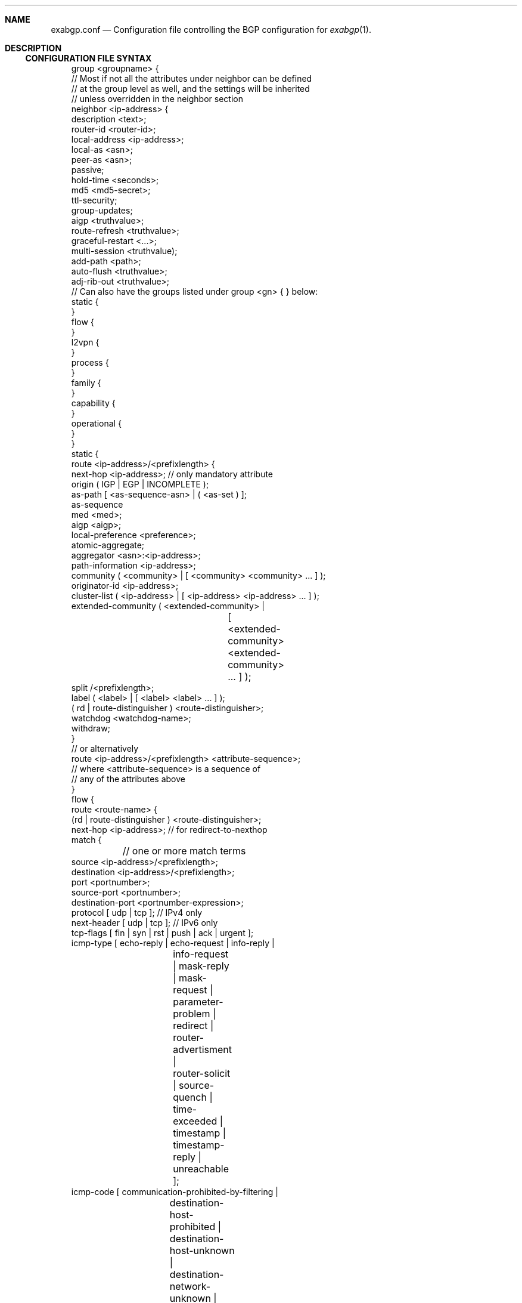 .Dd February 26, 2015
.Dt EXABGP.CONF 5
.OS
.Sh NAME
.Nm exabgp.conf
.Nd Configuration file controlling the BGP configuration for
.Xr exabgp 1 .
.Sh DESCRIPTION
.Ss CONFIGURATION FILE SYNTAX
.Pp
.Bd -literal -offset 3m
group <groupname> {
  // Most if not all the attributes under neighbor can be defined
  // at the group level as well, and the settings will be inherited
  // unless overridden in the neighbor section
  neighbor <ip-address> {
    description <text>;
    router-id <router-id>;
    local-address <ip-address>;
    local-as <asn>;
    peer-as <asn>;
    passive;
    hold-time <seconds>;
    md5 <md5-secret>;
    ttl-security;
    group-updates;
    aigp <truthvalue>;
    route-refresh <truthvalue>;
    graceful-restart <...>;
    multi-session <truthvalue);
    add-path <path>;
    auto-flush <truthvalue>;
    adj-rib-out <truthvalue>;
    // Can also have the groups listed under group <gn> { } below:
    static {
    }
    flow {
    }
    l2vpn {
    }
    process {
    }
    family {
    }
    capability {
    }
    operational {
    }
  }
  static {
    route <ip-address>/<prefixlength> {
      next-hop <ip-address>; // only mandatory attribute
      origin ( IGP | EGP | INCOMPLETE );
      as-path [ <as-sequence-asn> | ( <as-set ) ];
      as-sequence
      med <med>;
      aigp <aigp>;
      local-preference <preference>;
      atomic-aggregate;
      aggregator <asn>:<ip-address>;
      path-information <ip-address>;
      community ( <community> | [ <community> <community> ... ] );
      originator-id <ip-address>;
      cluster-list ( <ip-address> | [ <ip-address> <ip-address> ... ] );
      extended-community ( <extended-community> |
			   [ <extended-community>
			     <extended-community> ... ] );
      split /<prefixlength>;
      label ( <label> | [ <label> <label> ... ] );
      ( rd | route-distinguisher ) <route-distinguisher>;
      watchdog <watchdog-name>;
      withdraw;
    }
    // or alternatively
    route <ip-address>/<prefixlength> <attribute-sequence>;
    // where <attribute-sequence> is a sequence of
    // any of the attributes above
  }
  flow {
    route <route-name> {
      (rd | route-distinguisher ) <route-distinguisher>;
      next-hop <ip-address>; // for redirect-to-nexthop
      match {
	// one or more match terms
        source <ip-address>/<prefixlength>;
        destination <ip-address>/<prefixlength>;
        port <portnumber>;
        source-port <portnumber>;
        destination-port <portnumber-expression>;
        protocol [ udp | tcp ]; // IPv4 only
        next-header [ udp | tcp ]; // IPv6 only
        tcp-flags [ fin | syn | rst | push | ack | urgent ];
        icmp-type [ echo-reply | echo-request | info-reply |
		    info-request | mask-reply | mask-request |
		    parameter-problem | redirect | router-advertisment |
		    router-solicit | source-quench | time-exceeded |
		    timestamp | timestamp-reply | unreachable ];
        icmp-code [ communication-prohibited-by-filtering |
		    destination-host-prohibited |
		    destination-host-unknown |
		    destination-network-unknown | 
		    fragmentation-needed | host-precedence-violation |
		    ip-header-bad | network-unreachable |
		    network-unreachable-for-tos | port-unreachable | 
		    redirect-for-host | redirect-for-network |
		    redirect-for-tos-and-host |
		    redirect-for-tos-and-net |
		    required-option-missing | source-host-isolated |
		    source-route-failed |
		    ttl-eq-zero-during-reassembly |
		    ttl-eq-zero-during-transit ];
        fragment [ not-a-fragment | dont-fragment | is-fragment |
		   first-fragment | last-fragment ];
	// fragment is IPv4 only, poorly tested
        dscp <dscp-value>;
        traffic-class <traffic-class>;
        packet-length <packet-length-expression>;
        flow-label <flow-label-expression>; // IPv6 only
      }
      then {
	// one action only
        accept;
        discard;
        rate-limit <ratelimit>;
        redirect ( <route-distinguisher> | <ip-address> );
        redirect-to-nexthop; // Ref. next-hop above
        copy <ip-address>;
        mark <mark>;
        action ( sample | terminal | sample-terminal );
        community
        extended-community
      }
    }
  }
  l2vpn {
    vpls <site-name> {
      next-hop <ip-address>;
      origin ( IGP | EGP | INCOMPLETE );
      as-path [ <as-sequence-asn> | ( <as-set ) ];
      med <med>;
      local-preference <preference>;
      community ( <community> | [ <community> <community> ... ] );
      originator-id <ip-address>;
      cluster-list [ <ip-address> <ip-address> ... ];
      extended-community ( <extended-community> |
			   [ <extended-community>
			     <extended-community> ... ] );
      ( rd | route-distinguisher ) <route-distinguisher>;
      withdraw;
      endpoint ( <vpls-endpoint> | <integer> );
      offset ( <block-offset> | <integer> );
      size ( <block-size> | <integer> );
      base ( <label-base> | <integer> );
      name <route-name>;
  }
  process {
    run <command> <args>;
  }
  family {
    all; // default, or a list of the below
    minimal; // use AFI/SAFI required to announce routes in config
    ipv4 unicast;
    ipv4 multicast;
    ipv4 nlri-mpls;
    ipv4 mpls-vpn;
    ipv4 flow;
    ipv4 flow-vpn;
    ipv6 unicast;
    ipv6 flow;
    ipv6 flow-vpn;
  }
  capability {
    graceful-restart <seconds>;
    asn4 ( enable | disable );
    add-path ( disable | send | receive | send/receive );
    multi-session ( enable | disable );
    operational ( enable | disable );
  }
  operational {
    // ??
  }
}
neighbor <ip-address> {
  // Attributes and sections as for under
  // group <groupname> { neighbor <neighbor> {
  // ref. above
}
.Ed
.Pp
Please note that multi-line sections really do need to be written as
multiple lines: the first one ending in "{", and ending with a line
with a "}" by itself.
.Sh SEE ALSO
.Xr exabgp 1 .
.SH CAVEATS
